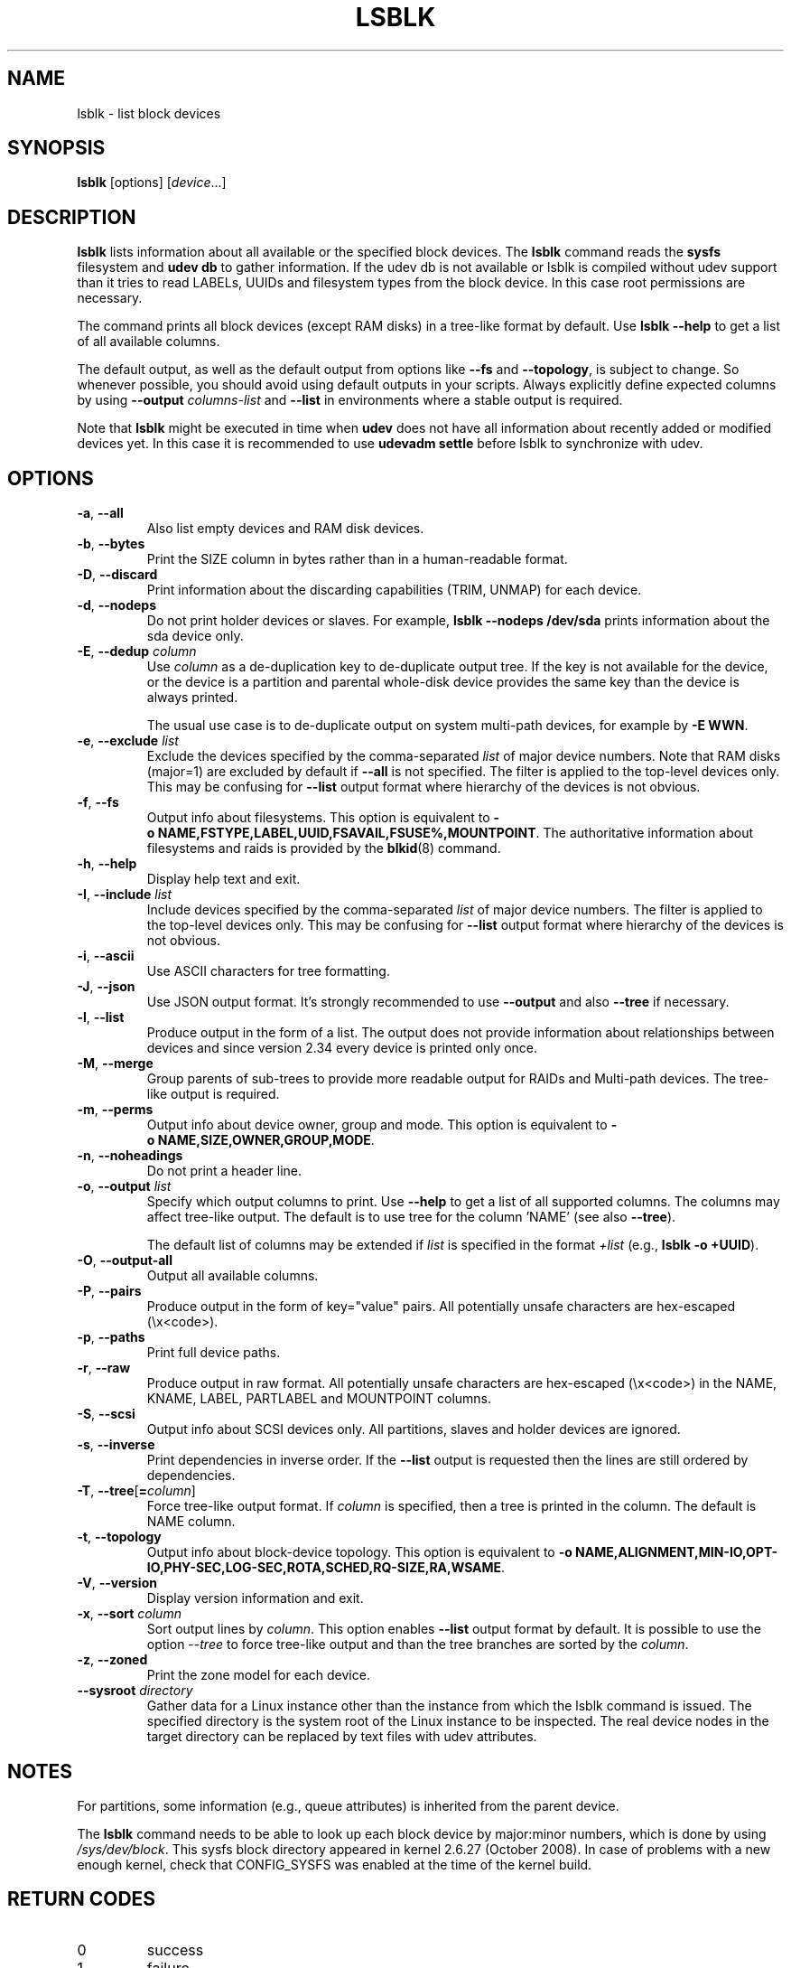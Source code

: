 .TH LSBLK 8 "February 2013" "util-linux" "System Administration"
.SH NAME
lsblk \- list block devices
.SH SYNOPSIS
.B lsblk
[options]
.RI [ device ...]
.SH DESCRIPTION
.B lsblk
lists information about all available or the specified block devices.  The
.B lsblk
command reads the
.B sysfs
filesystem and
.B udev db
to gather information. If the udev db is not available or lsblk is compiled without udev support than it
tries to read LABELs, UUIDs and filesystem types from the block device. In this case root permissions
are necessary.
.PP
The command prints all block devices (except RAM disks) in a tree-like format
by default.  Use
.B "lsblk --help"
to get a list of all available columns.
.PP
The default output, as well as the default output from options like
.B \-\-fs
and
.BR \-\-topology ,
is subject to change.  So whenever possible, you should avoid using default
outputs in your scripts.  Always explicitly define expected columns by using
.B \-\-output
.I columns-list
and
.B \-\-list
in environments where a stable output is required.
.PP
Note that
.B lsblk
might be executed in time when
.B udev
does not have all information about recently added or modified devices yet. In this
case it is recommended to use
.B "udevadm settle"
before lsblk to synchronize with udev.
.SH OPTIONS
.TP
.BR \-a , " \-\-all"
Also list empty devices and RAM disk devices.
.TP
.BR \-b , " \-\-bytes"
Print the SIZE column in bytes rather than in a human-readable format.
.TP
.BR \-D , " \-\-discard"
Print information about the discarding capabilities (TRIM, UNMAP) for each device.
.TP
.BR \-d , " \-\-nodeps"
Do not print holder devices or slaves.  For example, \fBlsblk --nodeps /dev/sda\fR prints
information about the sda device only.
.TP
.BR \-E , " \-\-dedup " \fIcolumn\fP
Use \fIcolumn\fP as a de-duplication key to de-duplicate output tree. If the
key is not available for the device, or the device is a partition and parental
whole-disk device provides the same key than the device is always printed.

The usual use case is to de-duplicate output on system multi-path devices, for
example by \fB\-E WWN\fR.
.TP
.BR \-e , " \-\-exclude " \fIlist\fP
Exclude the devices specified by the comma-separated \fIlist\fR of major device numbers.
Note that RAM disks (major=1) are excluded by default if \fB\-\-all\fR is not specified.
The filter is applied to the top-level devices only. This may be confusing for
\fB\-\-list\fR output format where hierarchy of the devices is not obvious.
.TP
.BR \-f , " \-\-fs"
Output info about filesystems.  This option is equivalent to
.BR -o\ NAME,FSTYPE,LABEL,UUID,FSAVAIL,FSUSE%,MOUNTPOINT .
The authoritative information about filesystems and raids is provided by the
.BR blkid (8)
command.
.TP
.BR \-h , " \-\-help"
Display help text and exit.
.TP
.BR \-I , " \-\-include " \fIlist\fP
Include devices specified by the comma-separated \fIlist\fR of major device numbers.
The filter is applied to the top-level devices only. This may be confusing for
\fB\-\-list\fR output format where hierarchy of the devices is not obvious.
.TP
.BR \-i , " \-\-ascii"
Use ASCII characters for tree formatting.
.TP
.BR \-J , " \-\-json"
Use JSON output format.  It's strongly recommended to use \fB\-\-output\fR and
also \fB\-\-tree\fR if necessary.
.TP
.BR \-l , " \-\-list"
Produce output in the form of a list. The output does not provide information
about relationships between devices and since version 2.34 every device is
printed only once.
.TP
.BR \-M , " \-\-merge"
Group parents of sub-trees to provide more readable output for RAIDs and
Multi-path devices. The tree-like output is required.
.TP
.BR \-m , " \-\-perms"
Output info about device owner, group and mode.  This option is equivalent to
.BR -o\ NAME,SIZE,OWNER,GROUP,MODE .
.TP
.BR \-n , " \-\-noheadings"
Do not print a header line.
.TP
.BR \-o , " \-\-output " \fIlist\fP
Specify which output columns to print.  Use
.B \-\-help
to get a list of all supported columns.  The columns may affect tree-like output.
The default is to use tree for the column 'NAME' (see also \fB\-\-tree\fR).

The default list of columns may be extended if \fIlist\fP is
specified in the format \fI+list\fP (e.g., \fBlsblk -o +UUID\fP).
.TP
.BR \-O , " \-\-output\-all "
Output all available columns.
.TP
.BR \-P , " \-\-pairs"
Produce output in the form of key="value" pairs.
All potentially unsafe characters are hex-escaped (\\x<code>).
.TP
.BR \-p , " \-\-paths"
Print full device paths.
.TP
.BR \-r , " \-\-raw"
Produce output in raw format.  All potentially unsafe characters are hex-escaped
(\\x<code>) in the NAME, KNAME, LABEL, PARTLABEL and MOUNTPOINT columns.
.TP
.BR \-S , " \-\-scsi"
Output info about SCSI devices only.  All partitions, slaves and holder devices are ignored.
.TP
.BR \-s , " \-\-inverse"
Print dependencies in inverse order. If the \fB\-\-list\fR output is requested then
the lines are still ordered by dependencies.
.TP
.BR \-T , " \-\-tree" [ =\fIcolumn ]
Force tree-like output format.  If \fIcolumn\fP is specified, then a tree is printed in the column.
The default is NAME column.
.TP
.BR \-t , " \-\-topology"
Output info about block-device topology.
This option is equivalent to
.BR -o\ NAME,ALIGNMENT,MIN-IO,OPT-IO,PHY-SEC,LOG-SEC,ROTA,SCHED,RQ-SIZE,RA,WSAME .
.TP
.BR \-V , " \-\-version"
Display version information and exit.
.TP
.BR \-x , " \-\-sort " \fIcolumn\fP
Sort output lines by \fIcolumn\fP. This option enables \fB\-\-list\fR output format by default.
It is possible to use the option \fI\-\-tree\fP to force tree-like output and
than the tree branches are sorted by the \fIcolumn\fP.
.TP
.BR \-z , " \-\-zoned"
Print the zone model for each device.
.TP
.BR " \-\-sysroot " \fIdirectory\fP
Gather data for a Linux instance other than the instance from which the lsblk
command is issued.  The specified directory is the system root of the Linux
instance to be inspected.  The real device nodes in the target directory can
be replaced by text files with udev attributes.

.SH NOTES
For partitions, some information (e.g., queue attributes) is inherited from the
parent device.
.PP
The
.B lsblk
command needs to be able to look up each block device by major:minor numbers,
which is done by using
.IR /sys/dev/block .
This sysfs block directory appeared in kernel 2.6.27 (October 2008).
In case of problems with a new enough kernel, check that CONFIG_SYSFS
was enabled at the time of the kernel build.

.SH RETURN CODES
.IP 0
success
.IP 1
failure
.IP 32
none of specified devices found
.IP 64
some specified devices found, some not found

.SH AUTHORS
.nf
Milan Broz <mbroz@redhat.com>
Karel Zak <kzak@redhat.com>
.fi
.SH ENVIRONMENT
.IP LSBLK_DEBUG=all
enables lsblk debug output.
.IP LIBBLKID_DEBUG=all
enables libblkid debug output.
.IP LIBMOUNT_DEBUG=all
enables libmount debug output.
.IP LIBSMARTCOLS_DEBUG=all
enables libsmartcols debug output.
.IP LIBSMARTCOLS_DEBUG_PADDING=on
use visible padding characters. Requires enabled LIBSMARTCOLS_DEBUG.
.SH SEE ALSO
.BR ls (1),
.BR blkid (8),
.BR findmnt (8)
.SH AVAILABILITY
The lsblk command is part of the util-linux package and is available from
https://www.kernel.org/pub/linux/utils/util-linux/.
